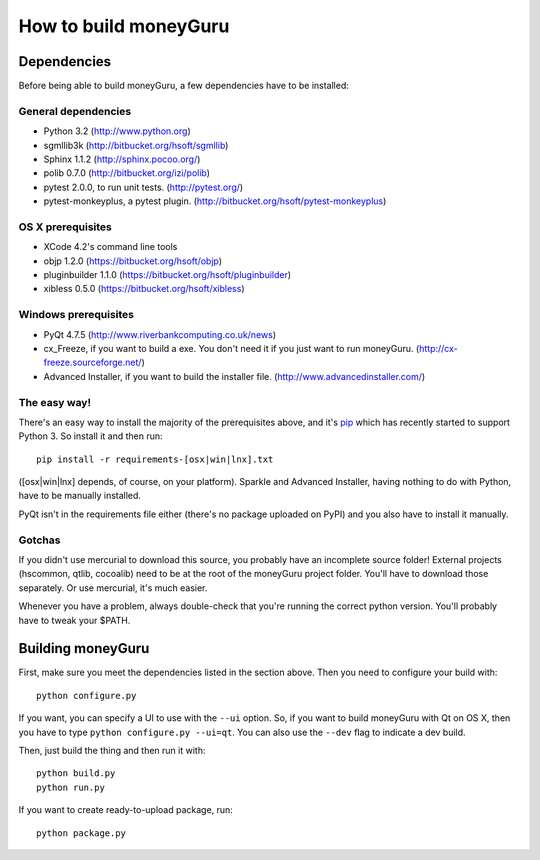 ======================
How to build moneyGuru
======================

Dependencies
============

Before being able to build moneyGuru, a few dependencies have to be installed:

General dependencies
--------------------

- Python 3.2 (http://www.python.org)
- sgmllib3k (http://bitbucket.org/hsoft/sgmllib)
- Sphinx 1.1.2 (http://sphinx.pocoo.org/)
- polib 0.7.0 (http://bitbucket.org/izi/polib)
- pytest 2.0.0, to run unit tests. (http://pytest.org/)
- pytest-monkeyplus, a pytest plugin. (http://bitbucket.org/hsoft/pytest-monkeyplus)

OS X prerequisites
------------------

- XCode 4.2's command line tools
- objp 1.2.0 (https://bitbucket.org/hsoft/objp)
- pluginbuilder 1.1.0 (https://bitbucket.org/hsoft/pluginbuilder)
- xibless 0.5.0 (https://bitbucket.org/hsoft/xibless)

Windows prerequisites
---------------------

- PyQt 4.7.5 (http://www.riverbankcomputing.co.uk/news)
- cx_Freeze, if you want to build a exe. You don't need it if you just want to run moneyGuru. (http://cx-freeze.sourceforge.net/)
- Advanced Installer, if you want to build the installer file. (http://www.advancedinstaller.com/)

The easy way!
-------------

There's an easy way to install the majority of the prerequisites above, and it's `pip <http://www.pip-installer.org/>`_ which has recently started to support Python 3. So install it and then run::

    pip install -r requirements-[osx|win|lnx].txt

([osx|win|lnx] depends, of course, on your platform). Sparkle and Advanced Installer, having
nothing to do with Python, have to be manually installed.

PyQt isn't in the requirements file either (there's no package uploaded on PyPI) and you also have
to install it manually.

Gotchas
-------

If you didn't use mercurial to download this source, you probably have an incomplete source folder!
External projects (hscommon, qtlib, cocoalib) need to be at the root of the moneyGuru project 
folder. You'll have to download those separately. Or use mercurial, it's much easier.

Whenever you have a problem, always double-check that you're running the correct python version. 
You'll probably have to tweak your $PATH.

Building moneyGuru
==================

First, make sure you meet the dependencies listed in the section above. Then you need to configure your build with::

	python configure.py
	
If you want, you can specify a UI to use with the ``--ui`` option. So, if you want to build moneyGuru with Qt on OS X, then you have to type ``python configure.py --ui=qt``. You can also use the ``--dev`` flag to indicate a dev build.

Then, just build the thing and then run it with::

	python build.py
	python run.py

If you want to create ready-to-upload package, run::

	python package.py
